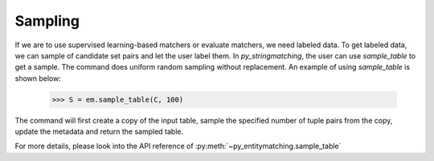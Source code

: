 .. _label-sampling:

========
Sampling
========
If we are to use supervised learning-based matchers or evaluate matchers, we need
labeled data. To get labeled data, we can sample of candidate set pairs and let the
user label them. In *py_stringmatching*, the user can use `sample_table` to get a sample.
The command does uniform random sampling without replacement. An example of using
`sample_table` is shown below:

    >>> S = em.sample_table(C, 100)

The command will first create a copy of the input table, sample the specified number of
tuple pairs from the copy, update the metadata and return the sampled table.


For more details, please look into the API reference of :py:meth:`~py_entitymatching.sample_table`